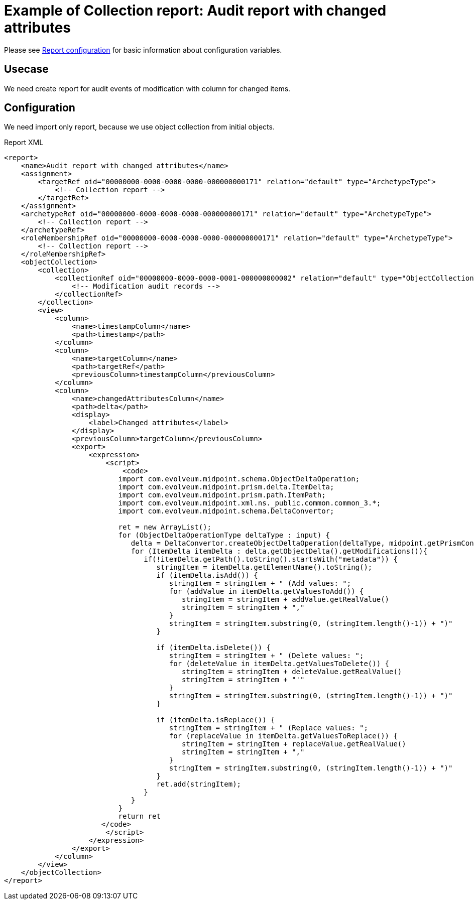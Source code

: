 = Example of Collection report: Audit report with changed attributes
:page-nav-title: Audit report with changed attributes
:page-wiki-name: Example of new report: Audit report with changed attributes
:page-wiki-id: 52003081
:page-wiki-metadata-create-user: lskublik
:page-wiki-metadata-create-date: 2020-08-18T15:06:52.473+02:00
:page-wiki-metadata-modify-user: lskublik
:page-wiki-metadata-modify-date: 2020-09-07T09:26:13.342+02:00
:page-upkeep-status: yellow

Please see xref:/midpoint/reference/v2/misc/reports/configuration/#new-report[Report configuration] for basic information about configuration variables.

== Usecase

We need create report for audit events of modification with column for changed items.


== Configuration

We need import only report, because we use object collection from initial objects.

.Report XML
[source,xml]
----
<report>
    <name>Audit report with changed attributes</name>
    <assignment>
        <targetRef oid="00000000-0000-0000-0000-000000000171" relation="default" type="ArchetypeType">
            <!-- Collection report -->
        </targetRef>
    </assignment>
    <archetypeRef oid="00000000-0000-0000-0000-000000000171" relation="default" type="ArchetypeType">
        <!-- Collection report -->
    </archetypeRef>
    <roleMembershipRef oid="00000000-0000-0000-0000-000000000171" relation="default" type="ArchetypeType">
        <!-- Collection report -->
    </roleMembershipRef>
    <objectCollection>
        <collection>
            <collectionRef oid="00000000-0000-0000-0001-000000000002" relation="default" type="ObjectCollectionType">
                <!-- Modification audit records -->
            </collectionRef>
        </collection>
        <view>
            <column>
                <name>timestampColumn</name>
                <path>timestamp</path>
            </column>
            <column>
                <name>targetColumn</name>
                <path>targetRef</path>
                <previousColumn>timestampColumn</previousColumn>
            </column>
            <column>
                <name>changedAttributesColumn</name>
                <path>delta</path>
                <display>
                    <label>Changed attributes</label>
                </display>
                <previousColumn>targetColumn</previousColumn>
                <export>
                    <expression>
                        <script>
                            <code>
                           import com.evolveum.midpoint.schema.ObjectDeltaOperation;
                           import com.evolveum.midpoint.prism.delta.ItemDelta;
                           import com.evolveum.midpoint.prism.path.ItemPath;
                           import com.evolveum.midpoint.xml.ns._public.common.common_3.*;
                           import com.evolveum.midpoint.schema.DeltaConvertor;

                           ret = new ArrayList();
                           for (ObjectDeltaOperationType deltaType : input) {
                              delta = DeltaConvertor.createObjectDeltaOperation(deltaType, midpoint.getPrismContext());
                              for (ItemDelta itemDelta : delta.getObjectDelta().getModifications()){
                                 if(!itemDelta.getPath().toString().startsWith("metadata")) {
                                    stringItem = itemDelta.getElementName().toString();
                                    if (itemDelta.isAdd()) {
                                       stringItem = stringItem + " (Add values: ";
                                       for (addValue in itemDelta.getValuesToAdd()) {
                                          stringItem = stringItem + addValue.getRealValue()
                                          stringItem = stringItem + ","
                                       }
                                       stringItem = stringItem.substring(0, (stringItem.length()-1)) + ")"
                                    }

                                    if (itemDelta.isDelete()) {
                                       stringItem = stringItem + " (Delete values: ";
                                       for (deleteValue in itemDelta.getValuesToDelete()) {
                                          stringItem = stringItem + deleteValue.getRealValue()
                                          stringItem = stringItem + "'"
                                       }
                                       stringItem = stringItem.substring(0, (stringItem.length()-1)) + ")"
                                    }

                                    if (itemDelta.isReplace()) {
                                       stringItem = stringItem + " (Replace values: ";
                                       for (replaceValue in itemDelta.getValuesToReplace()) {
                                          stringItem = stringItem + replaceValue.getRealValue()
                                          stringItem = stringItem + ","
                                       }
                                       stringItem = stringItem.substring(0, (stringItem.length()-1)) + ")"
                                    }
                                    ret.add(stringItem);
                                 }
                              }
                           }
                           return ret
                       </code>
                        </script>
                    </expression>
                </export>
            </column>
        </view>
    </objectCollection>
</report>
----